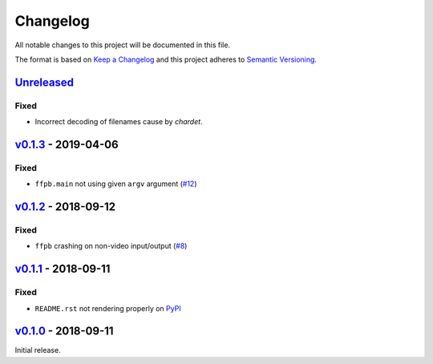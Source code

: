 Changelog
=========

All notable changes to this project will be documented in this file.

The format is based on `Keep a Changelog <http://keepachangelog.com>`_ and this
project adheres to `Semantic Versioning <http://semver.org/spec/v2.0.0.html>`_.


Unreleased_
-----------

Fixed
'''''
- Incorrect decoding of filenames cause by `chardet`.


v0.1.3_ - 2019-04-06
--------------------

Fixed
'''''
- ``ffpb.main`` not using given ``argv`` argument (`#12 <https://github.com/althonos/ffpb/pull/12>`_)

v0.1.2_ - 2018-09-12
--------------------

Fixed
'''''
- ``ffpb`` crashing on non-video input/output (`#8 <https://github.com/althonos/ffpb/issues/8>`_)


v0.1.1_ - 2018-09-11
--------------------

Fixed
'''''
- ``README.rst`` not rendering properly on `PyPI <https://pypi.org/project/ffpb>`_



v0.1.0_ - 2018-09-11
--------------------

Initial release.



.. _Unreleased: https://github.com/althonos/ffpb/compare/v0.1.3...HEAD
.. _v0.1.3: https://github.com/althonos/ffpb/compare/v0.1.2...v0.1.3
.. _v0.1.2: https://github.com/althonos/ffpb/compare/v0.1.1...v0.1.2
.. _v0.1.1: https://github.com/althonos/ffpb/compare/v0.1.0...v0.1.1
.. _v0.1.0: https://github.com/althonos/ffpb/compare/dacd42a...v0.1.0
